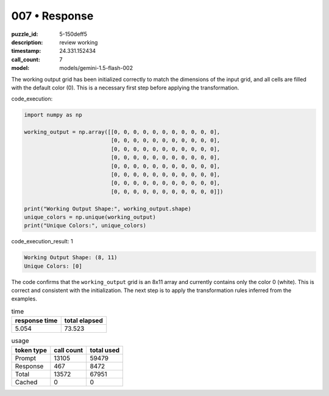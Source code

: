 007 • Response
==============

:puzzle_id: 5-150deff5
:description: review working
:timestamp: 24.331.152434
:call_count: 7

:model: models/gemini-1.5-flash-002






The working output grid has been initialized correctly to match the dimensions of the input grid, and all cells are filled with the default color (0).  This is a necessary first step before applying the transformation.

code_execution:

.. code-block:: python

   import numpy as np

   working_output = np.array([[0, 0, 0, 0, 0, 0, 0, 0, 0, 0, 0],
                              [0, 0, 0, 0, 0, 0, 0, 0, 0, 0, 0],
                              [0, 0, 0, 0, 0, 0, 0, 0, 0, 0, 0],
                              [0, 0, 0, 0, 0, 0, 0, 0, 0, 0, 0],
                              [0, 0, 0, 0, 0, 0, 0, 0, 0, 0, 0],
                              [0, 0, 0, 0, 0, 0, 0, 0, 0, 0, 0],
                              [0, 0, 0, 0, 0, 0, 0, 0, 0, 0, 0],
                              [0, 0, 0, 0, 0, 0, 0, 0, 0, 0, 0]])

   print("Working Output Shape:", working_output.shape)
   unique_colors = np.unique(working_output)
   print("Unique Colors:", unique_colors)

code_execution_result: 1

.. code-block::

   Working Output Shape: (8, 11)
   Unique Colors: [0]

The code confirms that the ``working_output`` grid is an 8x11 array and currently contains only the color 0 (white).  This is correct and consistent with the initialization.  The next step is to apply the transformation rules inferred from the examples.






.. list-table:: time
   :header-rows: 1

   * - response time
     - total elapsed
   * - 5.054 
     - 73.523 



.. list-table:: usage
   :header-rows: 1

   * - token type
     - call count
     - total used

   * - Prompt 
     - 13105 
     - 59479 

   * - Response 
     - 467 
     - 8472 

   * - Total 
     - 13572 
     - 67951 

   * - Cached 
     - 0 
     - 0 



.. seealso::

   - :doc:`007-history`
   - :doc:`007-response`
